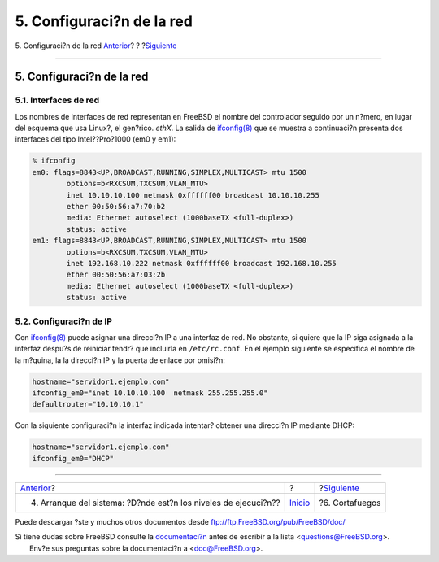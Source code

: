 ==========================
5. Configuraci?n de la red
==========================

.. raw:: html

   <div class="navheader">

5. Configuraci?n de la red
`Anterior <startup.html>`__?
?
?\ `Siguiente <firewall.html>`__

--------------

.. raw:: html

   </div>

.. raw:: html

   <div class="sect1">

.. raw:: html

   <div class="titlepage" xmlns="">

.. raw:: html

   <div>

.. raw:: html

   <div>

5. Configuraci?n de la red
--------------------------

.. raw:: html

   </div>

.. raw:: html

   </div>

.. raw:: html

   </div>

.. raw:: html

   <div class="sect2">

.. raw:: html

   <div class="titlepage" xmlns="">

.. raw:: html

   <div>

.. raw:: html

   <div>

5.1. Interfaces de red
~~~~~~~~~~~~~~~~~~~~~~

.. raw:: html

   </div>

.. raw:: html

   </div>

.. raw:: html

   </div>

Los nombres de interfaces de red representan en FreeBSD el nombre del
controlador seguido por un n?mero, en lugar del esquema que usa Linux?,
el gen?rico. *ethX*. La salida de
`ifconfig(8) <http://www.FreeBSD.org/cgi/man.cgi?query=ifconfig&sektion=8>`__
que se muestra a continuaci?n presenta dos interfaces del tipo
Intel??Pro?1000 (em0 y em1):

.. code:: screen

    % ifconfig
    em0: flags=8843<UP,BROADCAST,RUNNING,SIMPLEX,MULTICAST> mtu 1500
            options=b<RXCSUM,TXCSUM,VLAN_MTU>
            inet 10.10.10.100 netmask 0xffffff00 broadcast 10.10.10.255
            ether 00:50:56:a7:70:b2
            media: Ethernet autoselect (1000baseTX <full-duplex>)
            status: active
    em1: flags=8843<UP,BROADCAST,RUNNING,SIMPLEX,MULTICAST> mtu 1500
            options=b<RXCSUM,TXCSUM,VLAN_MTU>
            inet 192.168.10.222 netmask 0xffffff00 broadcast 192.168.10.255
            ether 00:50:56:a7:03:2b
            media: Ethernet autoselect (1000baseTX <full-duplex>)
            status: active

.. raw:: html

   </div>

.. raw:: html

   <div class="sect2">

.. raw:: html

   <div class="titlepage" xmlns="">

.. raw:: html

   <div>

.. raw:: html

   <div>

5.2. Configuraci?n de IP
~~~~~~~~~~~~~~~~~~~~~~~~

.. raw:: html

   </div>

.. raw:: html

   </div>

.. raw:: html

   </div>

Con
`ifconfig(8) <http://www.FreeBSD.org/cgi/man.cgi?query=ifconfig&sektion=8>`__
puede asignar una direcci?n IP a una interfaz de red. No obstante, si
quiere que la IP siga asignada a la interfaz despu?s de reiniciar tendr?
que incluirla en ``/etc/rc.conf``. En el ejemplo siguiente se especifica
el nombre de la m?quina, la la direcci?n IP y la puerta de enlace por
omisi?n:

.. code:: programlisting

    hostname="servidor1.ejemplo.com"
    ifconfig_em0="inet 10.10.10.100  netmask 255.255.255.0"
    defaultrouter="10.10.10.1"

Con la siguiente configuraci?n la interfaz indicada intentar? obtener
una direcci?n IP mediante DHCP:

.. code:: programlisting

    hostname="servidor1.ejemplo.com"
    ifconfig_em0="DHCP"

.. raw:: html

   </div>

.. raw:: html

   </div>

.. raw:: html

   <div class="navfooter">

--------------

+--------------------------------------------------------------------+---------------------------+------------------------------------+
| `Anterior <startup.html>`__?                                       | ?                         | ?\ `Siguiente <firewall.html>`__   |
+--------------------------------------------------------------------+---------------------------+------------------------------------+
| 4. Arranque del sistema: ?D?nde est?n los niveles de ejecuci?n??   | `Inicio <index.html>`__   | ?6. Cortafuegos                    |
+--------------------------------------------------------------------+---------------------------+------------------------------------+

.. raw:: html

   </div>

Puede descargar ?ste y muchos otros documentos desde
ftp://ftp.FreeBSD.org/pub/FreeBSD/doc/

| Si tiene dudas sobre FreeBSD consulte la
  `documentaci?n <http://www.FreeBSD.org/docs.html>`__ antes de escribir
  a la lista <questions@FreeBSD.org\ >.
|  Env?e sus preguntas sobre la documentaci?n a <doc@FreeBSD.org\ >.
